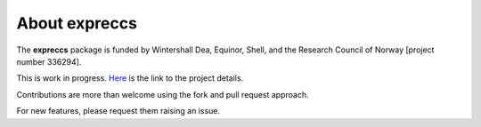 ==============
About expreccs
==============

.. image:: ./figs/about.png
    :scale: 50%

The **expreccs** package is funded by 
Wintershall Dea, Equinor, Shell, and the Research Council of Norway [project number 336294]. 

This is work in progress. 
`Here <https://www.norceresearch.no/en/projects/expansion-of-resources-for-co2-storage-on-the-horda-platform-expreccs>`_ is the link to the project details.

Contributions are more than welcome using the fork and pull request approach.

For new features, please request them raising an issue.